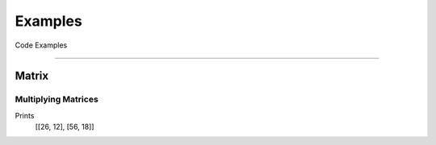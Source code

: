 Examples
==========

Code Examples

-------------------------------------------------------------------------------

Matrix
-----------

Multiplying Matrices
~~~~~~~~~~~~~~~~~~~~~~

.. code-block:: python
  :caption: Create and multiply two matrices

  import YAPM
  a = YAPM.Matrix.Matrix(
    [[1, 2, 3],
    [4, 2, 4]]
  )

  b = YAPM.Matrix.Matrix(
    [[9, 1],
    [4, 1],
    [3, 3]]
  )

  print((a * b))

Prints
  [[26, 12], [56, 18]]
